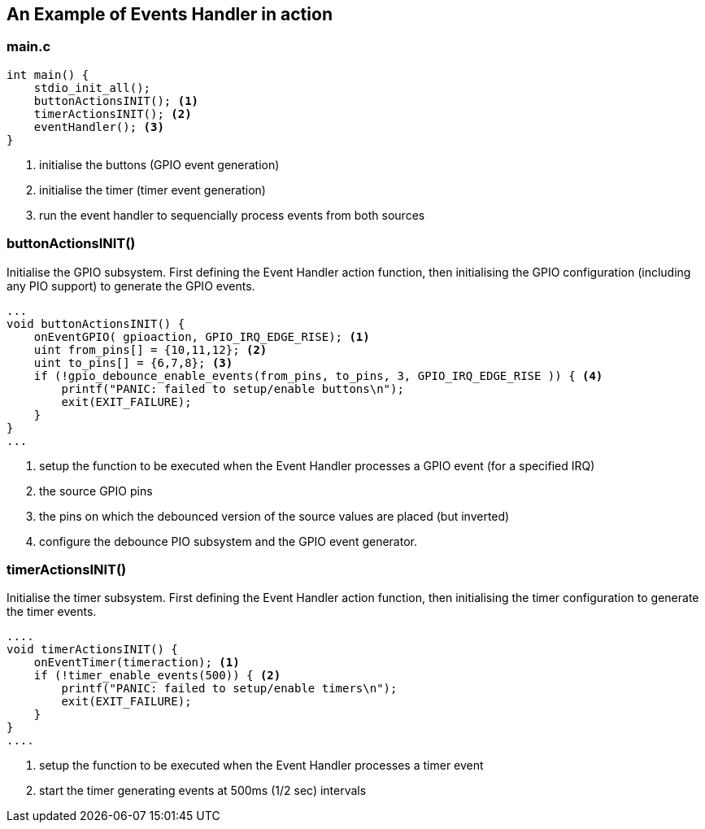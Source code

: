 == An Example of Events Handler in action

=== main.c

[source,c]
----

int main() {
    stdio_init_all();
    buttonActionsINIT(); <1>
    timerActionsINIT(); <2>
    eventHandler(); <3>
}

----
<1> initialise the buttons (GPIO event generation)
<2> initialise the timer (timer event generation)
<3> run the event handler to sequencially process events from both sources

=== buttonActionsINIT()

Initialise the GPIO subsystem.  First defining the Event Handler action function,
then initialising the GPIO configuration (including any PIO support) to generate
the GPIO events.

[source,c]
----

...
void buttonActionsINIT() {
    onEventGPIO( gpioaction, GPIO_IRQ_EDGE_RISE); <1>
    uint from_pins[] = {10,11,12}; <2>
    uint to_pins[] = {6,7,8}; <3>
    if (!gpio_debounce_enable_events(from_pins, to_pins, 3, GPIO_IRQ_EDGE_RISE )) { <4>
        printf("PANIC: failed to setup/enable buttons\n");
        exit(EXIT_FAILURE);
    }
}
...

----
<1> setup the function to be executed when the Event Handler processes a
GPIO event (for a specified IRQ)
<2> the source GPIO pins
<3> the pins on which the debounced version of the source values are placed
(but inverted)
<4> configure the debounce PIO subsystem and the GPIO event generator.


=== timerActionsINIT()

Initialise the timer subsystem.  First defining the Event Handler action function,
then initialising the timer configuration to generate the timer events.

[source,c]
----

....
void timerActionsINIT() {
    onEventTimer(timeraction); <1>
    if (!timer_enable_events(500)) { <2>
        printf("PANIC: failed to setup/enable timers\n");
        exit(EXIT_FAILURE);
    }
}
....

----
<1> setup the function to be executed when the Event Handler processes a
timer event
<2> start the timer generating events at 500ms (1/2 sec) intervals

